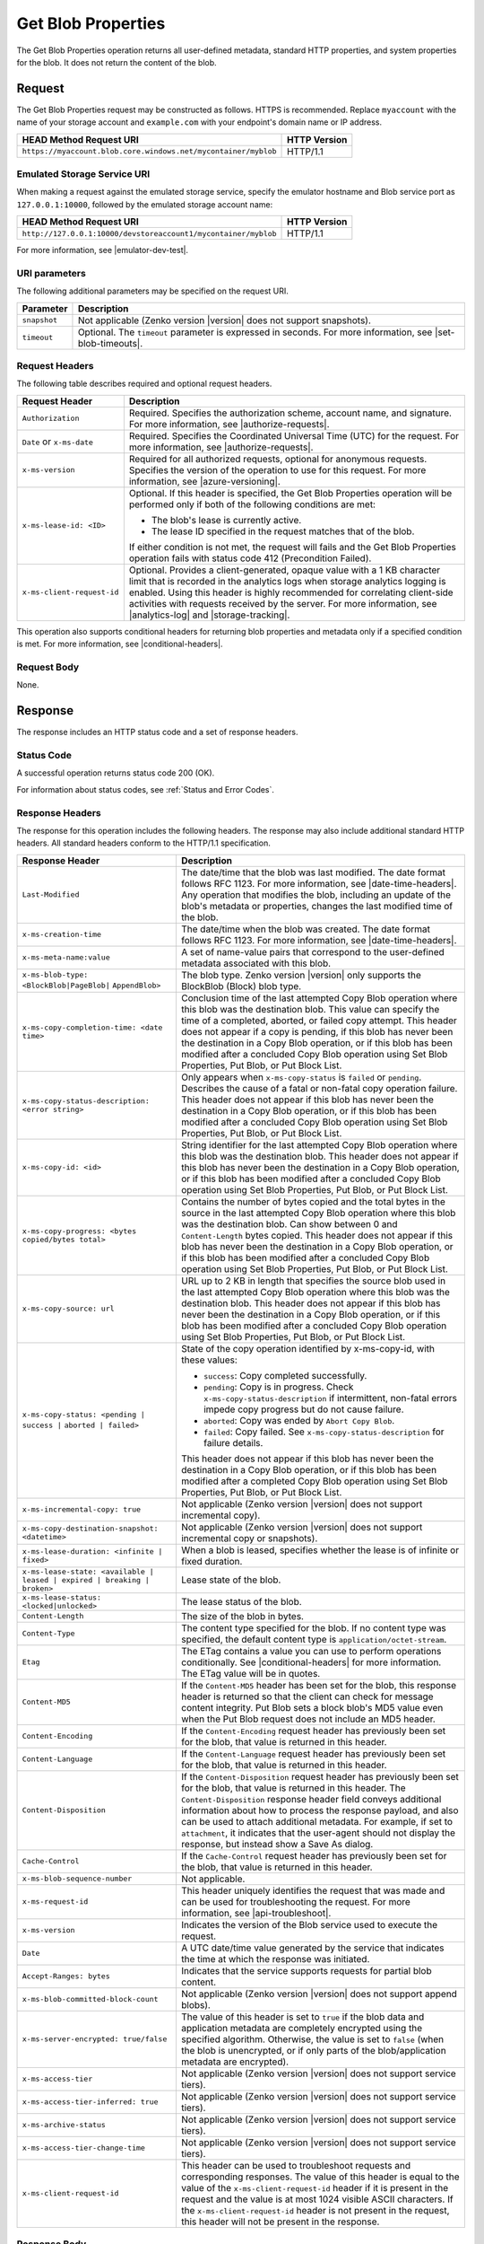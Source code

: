 .. _Get Blob Properties:

Get Blob Properties
===================

The Get Blob Properties operation returns all user-defined
metadata, standard HTTP properties, and system properties for the
blob. It does not return the content of the blob.

Request
-------

The Get Blob Properties request may be constructed as follows.  HTTPS is
recommended. Replace ``myaccount`` with the name of your storage account and
``example.com`` with your endpoint's domain name or IP address.

.. tabularcolumns:: ll
.. table::

   +------------------------------------------------------------------------------------+--------------+
   |  HEAD Method Request URI                                                           | HTTP Version |
   +====================================================================================+==============+
   | ``https://myaccount.blob.core.windows.net/mycontainer/myblob``                     | HTTP/1.1     |
   +------------------------------------------------------------------------------------+--------------+

Emulated Storage Service URI
~~~~~~~~~~~~~~~~~~~~~~~~~~~~

When making a request against the emulated storage service, specify the emulator
hostname and Blob service port as ``127.0.0.1:10000``, followed by the emulated
storage account name:

.. tabularcolumns:: ll
.. table::

   +----------------------------------------------------------------+--------------+
   | HEAD Method Request URI                                        | HTTP Version |
   +================================================================+==============+
   | ``http://127.0.0.1:10000/devstoreaccount1/mycontainer/myblob`` | HTTP/1.1     |
   +----------------------------------------------------------------+--------------+

For more information, see |emulator-dev-test|.

URI parameters
~~~~~~~~~~~~~~

The following additional parameters may be specified on the request URI.

.. tabularcolumns:: ll
.. table::

   +--------------+-----------------------------------------------------------------------+
   | Parameter    | Description                                                           |
   +==============+=======================================================================+
   | ``snapshot`` | Not applicable (Zenko version |version| does not support snapshots).  |
   +--------------+-----------------------------------------------------------------------+
   | ``timeout``  | Optional. The ``timeout`` parameter is expressed in seconds. For more |
   |              | information, see |set-blob-timeouts|.                                 |
   +--------------+-----------------------------------------------------------------------+

Request Headers
~~~~~~~~~~~~~~~

The following table describes required and optional request headers.

.. tabularcolumns:: ll
.. table::

   +----------------------------+---------------------------------------------+
   | Request Header             | Description                                 |
   +============================+=============================================+
   | ``Authorization``          | Required. Specifies the authorization       |
   |                            | scheme, account name, and signature. For    |
   |                            | more information, see |authorize-requests|. |
   +----------------------------+---------------------------------------------+
   | ``Date`` or ``x-ms-date``  | Required. Specifies the                     |
   |                            | Coordinated Universal Time (UTC)            |
   |                            | for the request. For more                   |
   |                            | information, see |authorize-requests|.      |
   +----------------------------+---------------------------------------------+
   | ``x-ms-version``           | Required for all authorized                 |
   |                            | requests, optional for anonymous            |
   |                            | requests. Specifies the version             |
   |                            | of the operation to use for this            |
   |                            | request. For more information,              |
   |                            | see |azure-versioning|.                     |
   +----------------------------+---------------------------------------------+
   | ``x-ms-lease-id: <ID>``    | Optional. If this header is                 |
   |                            | specified, the Get Blob Properties          |
   |                            | operation will be performed only if both of |
   |                            | the following conditions are met:           |
   |                            |                                             |
   |                            | - The blob's lease is currently             |
   |                            |   active.                                   |
   |                            | - The lease ID specified in the             |
   |                            |   request matches that of the blob.         |
   |                            |                                             |
   |                            | If either condition is not met, the request |
   |                            | will fails and the Get Blob Properties      |
   |                            | operation fails with status code 412        |
   |                            | (Precondition Failed).                      |
   +----------------------------+---------------------------------------------+
   | ``x-ms-client-request-id`` | Optional. Provides a client-generated,      |
   |                            | opaque value with a 1 KB character limit    |
   |                            | that is recorded in the analytics logs      |
   |                            | when storage analytics logging is           |
   |                            | enabled. Using this header is               |
   |                            | highly recommended for                      |
   |                            | correlating client-side                     |
   |                            | activities with requests received           |
   |                            | by the server. For more                     |
   |                            | information, see |analytics-log| and        |
   |                            | |storage-tracking|.                         |
   +----------------------------+---------------------------------------------+

This operation also supports conditional headers for returning blob properties
and metadata only if a specified condition is met. For more information, see
|conditional-headers|.

Request Body
~~~~~~~~~~~~

None.

Response
--------

The response includes an HTTP status code and a set of response headers.

Status Code
~~~~~~~~~~~

A successful operation returns status code 200 (OK).

For information about status codes, see :ref:`Status and Error Codes`.

Response Headers
~~~~~~~~~~~~~~~~

The response for this operation includes the following headers. The response may
also include additional standard HTTP headers. All standard headers conform to
the HTTP/1.1 specification.

.. tabularcolumns:: ll
.. table::
   
   +--------------------------------------------------+----------------------------------------------+
   | Response Header                                  | Description                                  |
   +==================================================+==============================================+
   | ``Last-Modified``                                | The date/time that the blob was              |
   |                                                  | last modified. The date format               |
   |                                                  | follows RFC 1123. For more                   |
   |                                                  | information, see |date-time-headers|.        |
   |                                                  | Any operation that modifies the              |
   |                                                  | blob, including an update of the             |
   |                                                  | blob's metadata or properties,               |
   |                                                  | changes the last modified time of the blob.  |
   +--------------------------------------------------+----------------------------------------------+
   | ``x-ms-creation-time``                           | The date/time when the blob was              |
   |                                                  | created. The date format follows             |
   |                                                  | RFC 1123. For more information,              |
   |                                                  | see |date-time-headers|.                     |
   +--------------------------------------------------+----------------------------------------------+
   | ``x-ms-meta-name:value``                         | A set of name-value pairs that               |
   |                                                  | correspond to the user-defined               |
   |                                                  | metadata associated with this blob.          |
   +--------------------------------------------------+----------------------------------------------+
   | ``x-ms-blob-type: <BlockBlob|PageBlob|``         | The blob type. Zenko version |version| only  |
   | ``AppendBlob>``                                  | supports the BlockBlob (Block) blob type.    |
   +--------------------------------------------------+----------------------------------------------+
   | ``x-ms-copy-completion-time: <date time>``       | Conclusion time of the last attempted Copy   |
   |                                                  | Blob operation where this blob was the       |
   |                                                  | destination blob. This value can specify the |
   |                                                  | time of a completed, aborted, or failed copy |
   |                                                  | attempt. This header does not appear if a    |
   |                                                  | copy is pending, if this blob has never been |
   |                                                  | the destination in a Copy Blob operation, or |
   |                                                  | if this blob has been modified after a       |
   |                                                  | concluded Copy Blob operation using Set Blob |
   |                                                  | Properties, Put Blob, or Put Block List.     |
   +--------------------------------------------------+----------------------------------------------+
   | ``x-ms-copy-status-description: <error string>`` | Only appears when ``x-ms-copy-status`` is    |
   |                                                  | ``failed`` or ``pending``.  Describes the    |
   |                                                  | cause of a fatal or non-fatal copy operation |
   |                                                  | failure. This header does not appear if      |
   |                                                  | this blob has never been the destination in  |
   |                                                  | a Copy Blob operation, or if this blob has   |
   |                                                  | been modified after a concluded Copy Blob    |
   |                                                  | operation using Set Blob Properties, Put     |
   |                                                  | Blob, or Put Block List.                     |
   +--------------------------------------------------+----------------------------------------------+
   | ``x-ms-copy-id: <id>``                           | String identifier for the last               |
   |                                                  | attempted Copy Blob operation                |
   |                                                  | where this blob was the                      |
   |                                                  | destination blob. This header                |
   |                                                  | does not appear if this blob has             |
   |                                                  | never been the destination in a              |
   |                                                  | Copy Blob operation, or if                   |
   |                                                  | this blob has been modified after            |
   |                                                  | a concluded Copy Blob operation using        |
   |                                                  | Set Blob Properties, Put Blob, or            |
   |                                                  | Put Block List.                              |
   +--------------------------------------------------+----------------------------------------------+
   | ``x-ms-copy-progress: <bytes copied/bytes        | Contains the number of bytes                 |
   | total>``                                         | copied and the total bytes in the            |
   |                                                  | source in the last attempted                 |
   |                                                  | Copy Blob operation where                    |
   |                                                  | this blob was the destination                |
   |                                                  | blob. Can show between 0 and                 |
   |                                                  | ``Content-Length`` bytes copied.             |
   |                                                  | This header does not appear if               |
   |                                                  | this blob has never been the                 |
   |                                                  | destination in a Copy Blob                   |
   |                                                  | operation, or if this blob has               |
   |                                                  | been modified after a concluded              |
   |                                                  | Copy Blob operation using Set Blob           |
   |                                                  | Properties, Put Blob, or Put Block List.     |
   +--------------------------------------------------+----------------------------------------------+
   | ``x-ms-copy-source: url``                        | URL up to 2 KB in length that                |
   |                                                  | specifies the source blob used in            |
   |                                                  | the last attempted Copy Blob                 |
   |                                                  | operation where this blob was the            |
   |                                                  | destination blob. This header                |
   |                                                  | does not appear if this blob has             |
   |                                                  | never been the destination in a              |
   |                                                  | Copy Blob operation, or if                   |
   |                                                  | this blob has been modified after            |
   |                                                  | a concluded Copy Blob operation using        |
   |                                                  | Set Blob Properties, Put Blob, or            |
   |                                                  | Put Block List.                              |
   +--------------------------------------------------+----------------------------------------------+
   | ``x-ms-copy-status: <pending | success |``       | State of the copy operation                  |
   | ``aborted | failed>``                            | identified by x-ms-copy-id, with             |         
   |                                                  | these values:                                |
   |                                                  |                                              |
   |                                                  | - ``success``: Copy completed                |
   |                                                  |   successfully.                              |
   |                                                  | - ``pending``: Copy is in                    |
   |                                                  |   progress. Check                            |
   |                                                  |   ``x-ms-copy-status-description``           |
   |                                                  |   if intermittent, non-fatal errors          |
   |                                                  |   impede copy progress but do not            |
   |                                                  |   cause failure.                             |
   |                                                  | - ``aborted``: Copy was ended by             |
   |                                                  |   ``Abort Copy Blob``.                       |
   |                                                  | - ``failed``: Copy failed. See               |
   |                                                  |   ``x-ms-copy-status-description``           |
   |                                                  |   for failure details.                       |
   |                                                  |                                              |
   |                                                  | This header does not appear if               |
   |                                                  | this blob has never been the                 |
   |                                                  | destination in a Copy Blob                   |
   |                                                  | operation, or if this blob has               |
   |                                                  | been modified after a completed              |
   |                                                  | Copy Blob operation using Set Blob           |
   |                                                  | Properties, Put Blob, or Put Block List.     | 
   +--------------------------------------------------+----------------------------------------------+
   | ``x-ms-incremental-copy: true``                  | Not applicable (Zenko version |version| does |
   |                                                  | not support incremental copy).               |
   +--------------------------------------------------+----------------------------------------------+
   | ``x-ms-copy-destination-snapshot: <datetime>``   | Not applicable (Zenko version |version| does |
   |                                                  | not support incremental copy or snapshots).  |
   +--------------------------------------------------+----------------------------------------------+
   | ``x-ms-lease-duration: <infinite | fixed>``      | When a blob is leased, specifies             |
   |                                                  | whether the lease is of infinite             |
   |                                                  | or fixed duration.                           |
   +--------------------------------------------------+----------------------------------------------+
   | ``x-ms-lease-state: <available | leased |        | Lease state of the blob.                     | 
   | expired | breaking | broken>``                   |                                              |
   +--------------------------------------------------+----------------------------------------------+
   | ``x-ms-lease-status: <locked|unlocked>``         | The lease status of the blob.                |
   +--------------------------------------------------+----------------------------------------------+
   | ``Content-Length``                               | The size of the blob in bytes.               |
   +--------------------------------------------------+----------------------------------------------+
   | ``Content-Type``                                 | The content type specified for               |
   |                                                  | the blob. If no content type was             |
   |                                                  | specified, the default content               |
   |                                                  | type is ``application/octet-stream``.        |
   +--------------------------------------------------+----------------------------------------------+
   | ``Etag``                                         | The ETag contains a value you can use to     |
   |                                                  | perform operations conditionally. See        |
   |                                                  | |conditional-headers| for more information.  |
   |                                                  | The ETag value will be in quotes.            |
   +--------------------------------------------------+----------------------------------------------+
   | ``Content-MD5``                                  | If the ``Content-MD5`` header has            |
   |                                                  | been set for the blob, this                  |
   |                                                  | response header is returned so               |
   |                                                  | that the client can check for                |
   |                                                  | message content integrity.                   |
   |                                                  | Put Blob sets a block                        |
   |                                                  | blob's MD5 value even when the               |
   |                                                  | Put Blob request does not                    |
   |                                                  | include an MD5 header.                       |
   +--------------------------------------------------+----------------------------------------------+
   | ``Content-Encoding``                             | If the ``Content-Encoding``                  |
   |                                                  | request header has previously                |
   |                                                  | been set for the blob, that value            |
   |                                                  | is returned in this header.                  |
   +--------------------------------------------------+----------------------------------------------+
   | ``Content-Language``                             | If the ``Content-Language``                  |
   |                                                  | request header has previously                |
   |                                                  | been set for the blob, that value            |
   |                                                  | is returned in this header.                  |
   +--------------------------------------------------+----------------------------------------------+
   | ``Content-Disposition``                          | If the ``Content-Disposition``               |
   |                                                  | request header has previously                |
   |                                                  | been set for the blob, that value            |
   |                                                  | is returned in this header.                  |
   |                                                  | The ``Content-Disposition``                  |
   |                                                  | response header field conveys                |
   |                                                  | additional information about how             |
   |                                                  | to process the response payload,             |
   |                                                  | and also can be used to attach               |
   |                                                  | additional metadata. For example,            |
   |                                                  | if set to ``attachment``, it                 |
   |                                                  | indicates that the user-agent                |
   |                                                  | should not display the response,             |
   |                                                  | but instead show a Save As                   |
   |                                                  | dialog.                                      |
   +--------------------------------------------------+----------------------------------------------+
   | ``Cache-Control``                                | If the ``Cache-Control`` request             |
   |                                                  | header has previously been set               |
   |                                                  | for the blob, that value is                  |
   |                                                  | returned in this header.                     |
   +--------------------------------------------------+----------------------------------------------+
   | ``x-ms-blob-sequence-number``                    | Not applicable.                              |
   +--------------------------------------------------+----------------------------------------------+
   | ``x-ms-request-id``                              | This header uniquely identifies              |
   |                                                  | the request that was made and can            |
   |                                                  | be used for troubleshooting the              |
   |                                                  | request. For more information,               |
   |                                                  | see |api-troubleshoot|.                      |
   +--------------------------------------------------+----------------------------------------------+
   | ``x-ms-version``                                 | Indicates the version of the Blob            |
   |                                                  | service used to execute the                  |
   |                                                  | request.                                     |
   +--------------------------------------------------+----------------------------------------------+
   | ``Date``                                         | A UTC date/time value generated              |
   |                                                  | by the service that indicates the            |
   |                                                  | time at which the response was               |
   |                                                  | initiated.                                   |
   +--------------------------------------------------+----------------------------------------------+
   | ``Accept-Ranges: bytes``                         | Indicates that the service                   |
   |                                                  | supports requests for partial blob content.  |
   +--------------------------------------------------+----------------------------------------------+
   | ``x-ms-blob-committed-block-count``              | Not applicable (Zenko version |version| does |
   |                                                  | not support append blobs).                   |
   +--------------------------------------------------+----------------------------------------------+
   | ``x-ms-server-encrypted: true/false``            | The value of this header is set to           |
   |                                                  | ``true`` if the blob data and                |
   |                                                  | application metadata are                     |
   |                                                  | completely encrypted using the               |
   |                                                  | specified algorithm. Otherwise,              |
   |                                                  | the value is set to ``false``                |
   |                                                  | (when the blob is unencrypted, or            |
   |                                                  | if only parts of the                         |
   |                                                  | blob/application metadata are                |
   |                                                  | encrypted).                                  |
   +--------------------------------------------------+----------------------------------------------+
   | ``x-ms-access-tier``                             | Not applicable (Zenko version |version| does |
   |                                                  | not support service tiers).                  |
   +--------------------------------------------------+----------------------------------------------+
   | ``x-ms-access-tier-inferred: true``              | Not applicable (Zenko version |version| does |
   |                                                  | not support service tiers).                  |
   +--------------------------------------------------+----------------------------------------------+
   | ``x-ms-archive-status``                          | Not applicable (Zenko version |version| does |
   |                                                  | not support service tiers).                  |
   +--------------------------------------------------+----------------------------------------------+
   | ``x-ms-access-tier-change-time``                 | Not applicable (Zenko version |version| does |
   |                                                  | not support service tiers).                  |
   +--------------------------------------------------+----------------------------------------------+
   | ``x-ms-client-request-id``                       | This header can be used to                   |
   |                                                  | troubleshoot requests and                    |
   |                                                  | corresponding responses. The                 |
   |                                                  | value of this header is equal to             |
   |                                                  | the value of the                             |
   |                                                  | ``x-ms-client-request-id`` header            |
   |                                                  | if it is present in the request              |
   |                                                  | and the value is at most 1024                |
   |                                                  | visible ASCII characters. If the             |
   |                                                  | ``x-ms-client-request-id`` header            |
   |                                                  | is not present in the request,               |
   |                                                  | this header will not be present              |
   |                                                  | in the response.                             |
   +--------------------------------------------------+----------------------------------------------+

Response Body
~~~~~~~~~~~~~

None.

Sample Response
~~~~~~~~~~~~~~~

   ::

      Response Status:  
      HTTP/1.1 200 OK  
        
      Response Headers:  
      x-ms-meta-Name: myblob.txt  
      x-ms-meta-DateUploaded: <date>  
      x-ms-blob-type: AppendBlob  
      x-ms-lease-status: unlocked  
      x-ms-lease-state: available  
      Content-Length: 11  
      Content-Type: text/plain; charset=UTF-8  
      Date: <date>  
      ETag: "0x8CAE97120C1FF22"  
      Accept-Ranges: bytes  
      x-ms-blob-committed-block-count: 1  
      x-ms-version: 2015-02-21  
      Last-Modified: <date>  
      Server: Windows-Azure-Blob/1.0 Microsoft-HTTPAPI/2.0  
      x-ms-copy-id: 36650d67-05c9-4a24-9a7d-a2213e53caf6  
      x-ms-copy-source: <url>  
      x-ms-copy-status: success  
      x-ms-copy-progress: 11/11  
      x-ms-copy-completion-time: <date>  
        

Authorization
~~~~~~~~~~~~~

If the container's access control list (ACL) is set to allow
anonymous access to the blob, any client may call this operation. If
the container is private, this operation can be performed by the
account owner and by anyone with a Shared Access Signature that has
permission to read the blob.

Remarks
-------

To determine if a Copy Blob operation has completed, first check that the
``x-ms-copy-id`` header value matches the copy ID provided by the original call
to Copy Blob. A match assures that another application did not abort the copy
and start a new Copy Blob operation. Then check for the ``x-ms-copy-status:
success`` header.  However, all write operations on a blob except Put Block
remove all ``x-ms-copy-*`` properties from the blob.

``x-ms-copy-status-description`` contains more information about the Copy Blob
failure. The following table shows ``x-ms-copy-status-description`` values and
their meaning.

The following table describes the three fields of every
``x-ms-copy-status-description`` value.

.. tabularcolumns:: ll
.. table::

   +------------------+--------------------------------------------------------------------------------+
   | Component        | Description                                                                    |
   +==================+================================================================================+
   | HTTP status code | Standard 3-digit integer specifying the failure.                               |
   +------------------+--------------------------------------------------------------------------------+   
   | Error code       | Keyword describing error that is provided by Azure in the <ErrorCode> element. |
   |                  | If no <ErrorCode> element appears, a keyword containing standard error text    |
   |                  | associated with the 3-digit HTTP status code in the HTTP specification is      |
   |                  | used. See :ref:`Status and Error Codes`.                                       |
   +------------------+--------------------------------------------------------------------------------+
   | Information      | Detailed description of failure, in quotes.                                    |
   +------------------+--------------------------------------------------------------------------------+

The following table describes the ``x-ms-copy-status`` and
``x-ms-copy-status-description`` values of common failure scenarios.

.. tabularcolumns:: lll
.. table::

   +----------------------------------------+------------------------+---------------------------------------+
   | Scenario                               | x-ms-copy-status value | x-ms-copy-status-description value    |
   +========================================+========================+=======================================+
   | Copy operation completed successfully. | success                | empty                                 |
   +----------------------------------------+------------------------+---------------------------------------+
   | User aborted copy operation before it  | aborted                | empty                                 |
   | completed.                             |                        |                                       |
   +----------------------------------------+------------------------+---------------------------------------+
   | A failure occurred when reading from   | pending                | 502 BadGateway                        |
   | the source blob during a               |                        |                                       |
   | copy operation, but the operation will |                        | "Encountered a retryable error when   |
   | be retried.                            |                        | reading the source. Will retry. Time  |
   |                                        |                        | of failure: <time>"                   |
   +----------------------------------------+------------------------+---------------------------------------+
   | A failure occurred when writing to the | pending                | 500 InternalServerError               |
   | destination blob of a copy operation,  |                        |                                       |
   | but the operation will be retried.     |                        | "Encountered a retryable error. Will  |
   |                                        |                        | retry. Time of failure: <time>"       |
   +----------------------------------------+------------------------+---------------------------------------+
   | An unrecoverable failure occurred when |  failed                | 404 ResourceNotFound                  | 
   | reading from the source blob of a copy |                        |                                       |
   | operation.                             |                        | "Copy failed when reading the         |
   |                                        |                        | source."                              |
   |                                        |                        |                                       |
   |                                        |                        | .. note::                             |
   |                                        |                        |                                       |
   |                                        |                        |    When reporting this underlying     |
   |                                        |                        |    error, Azure returns               |
   |                                        |                        |    ``ResourceNotFound`` in the        |
   |                                        |                        |    <ErrorCode> element. If no         |
   |                                        |                        |    <ErrorCode> element appeared in    |
   |                                        |                        |    the response, a standard string    |
   |                                        |                        |    representation of the HTTP status, |
   |                                        |                        |    such as ``NotFound`` appears.      |
   +----------------------------------------+------------------------+---------------------------------------+
   | The timeout period limiting all copy   | failed                 | 500 OperationCancelled                |
   | operations elapsed. (Currently the     |                        |                                       |
   | timeout period is 2 weeks.)            |                        | "The copy exceeded the maximum        |
   |                                        |                        | allowed time."                        |
   +----------------------------------------+------------------------+---------------------------------------+
   | The copy operation failed too often    | failed                 | 500 OperationCancelled                |
   | when reading from the source, and      |                        |                                       |
   | did not meet a minimum ratio of        |                        | "The copy failed when reading the     |
   | attempts to successes. (This timeout   |                        | source."                              |
   | prevents retrying a very poor source   |                        |                                       |
   | over 2 weeks before failing).          |                        |                                       |
   +----------------------------------------+------------------------+---------------------------------------+

